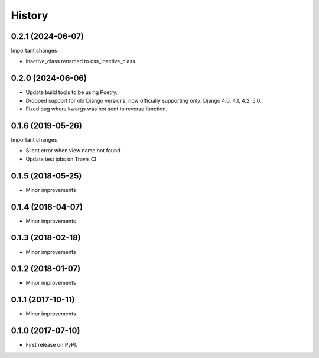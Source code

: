 .. :changelog:

History
-------

0.2.1 (2024-06-07)
+++++++++++++++++
Important changes

* inactive_class renamed to css_inactive_class.

0.2.0 (2024-06-06)
+++++++++++++++++

* Update build tools to be using Poetry.
* Dropped support for old Django versions, now officially supporting only: Django 4.0, 4.1, 4.2, 5.0.
* Fixed bug where kwargs was not sent to reverse function.

0.1.6 (2019-05-26)
++++++++++++++++++
Important changes

* Silent error when view name not found
* Update test jobs on Travis CI

0.1.5 (2018-05-25)
++++++++++++++++++
* Minor improvements

0.1.4 (2018-04-07)
++++++++++++++++++
* Minor improvements

0.1.3 (2018-02-18)
++++++++++++++++++
* Minor improvements

0.1.2 (2018-01-07)
++++++++++++++++++
* Minor improvements

0.1.1 (2017-10-11)
++++++++++++++++++
* Minor improvements

0.1.0 (2017-07-10)
++++++++++++++++++

* First release on PyPI.
